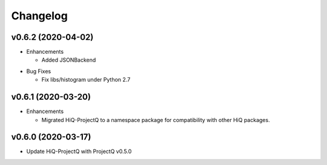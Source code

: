 Changelog
---------

v0.6.2 (2020-04-02)
~~~~~~~~~~~~~~~~~~~

* Enhancements

  * Added JSONBackend

..

* Bug Fixes

  * Fix libs/histogram under Python 2.7

v0.6.1 (2020-03-20)
~~~~~~~~~~~~~~~~~~~

* Enhancements

  * Migrated HiQ-ProjectQ to a namespace package for compatibility with other HiQ packages.

v0.6.0 (2020-03-17)
~~~~~~~~~~~~~~~~~~~

* Update HiQ-ProjectQ with ProjectQ v0.5.0
